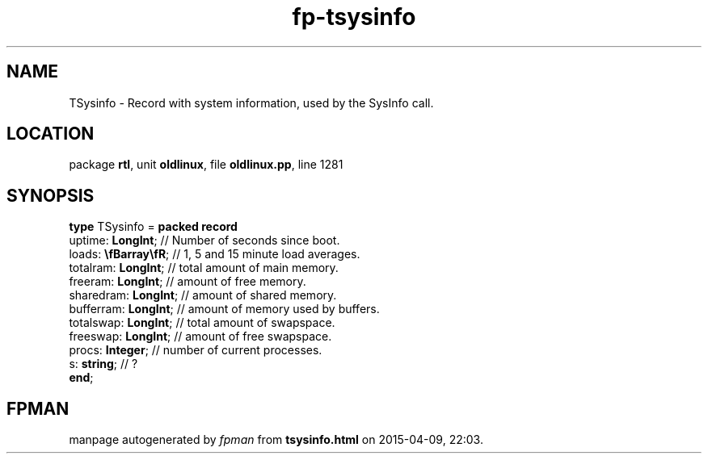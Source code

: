 .\" file autogenerated by fpman
.TH "fp-tsysinfo" 3 "2014-03-14" "fpman" "Free Pascal Programmer's Manual"
.SH NAME
TSysinfo - Record with system information, used by the SysInfo call.
.SH LOCATION
package \fBrtl\fR, unit \fBoldlinux\fR, file \fBoldlinux.pp\fR, line 1281
.SH SYNOPSIS
\fBtype\fR TSysinfo = \fBpacked record\fR
  uptime: \fBLongInt\fR;      // Number of seconds since boot.
  loads: \fB\\fBarray\\fR\fR; // 1, 5 and 15 minute load averages.
  totalram: \fBLongInt\fR;    // total amount of main memory.
  freeram: \fBLongInt\fR;     // amount of free memory.
  sharedram: \fBLongInt\fR;   // amount of shared memory.
  bufferram: \fBLongInt\fR;   // amount of memory used by buffers.
  totalswap: \fBLongInt\fR;   // total amount of swapspace.
  freeswap: \fBLongInt\fR;    // amount of free swapspace.
  procs: \fBInteger\fR;       // number of current processes.
  s: \fBstring\fR;            // ?
.br
\fBend\fR;
.SH FPMAN
manpage autogenerated by \fIfpman\fR from \fBtsysinfo.html\fR on 2015-04-09, 22:03.

